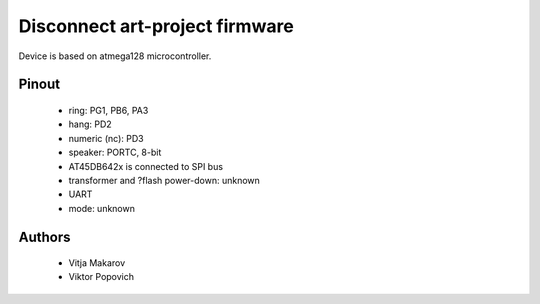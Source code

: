 Disconnect art-project firmware
===============================

Device is based on atmega128 microcontroller.

Pinout
------
 * ring: PG1, PB6, PA3
 * hang: PD2
 * numeric (nc): PD3
 * speaker: PORTC, 8-bit
 * AT45DB642x is connected to SPI bus
 * transformer and ?flash power-down: unknown
 * UART
 * mode: unknown

Authors
-------
 * Vitja Makarov
 * Viktor Popovich
